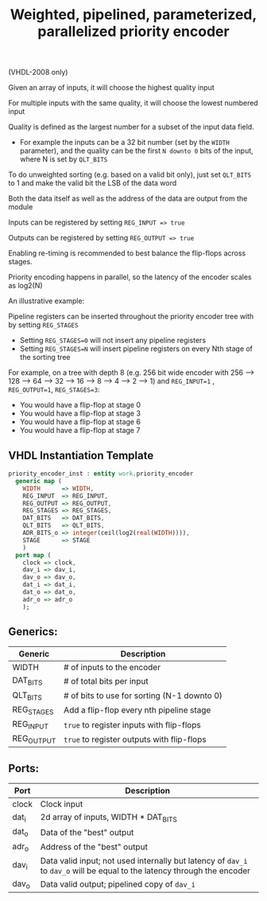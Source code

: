 #+TITLE: Weighted, pipelined, parameterized, parallelized priority encoder

(VHDL-2008 only)

Given an array of inputs, it will choose the highest quality input

For multiple inputs with the same quality, it will choose the lowest numbered input

Quality is defined as the largest number for a subset of the input data field.
 - For example the inputs can be a 32 bit number (set by the ~WIDTH~ parameter),
  and the quality can be the first ~N downto 0~ bits of the input, where N is set by ~QLT_BITS~

To do unweighted sorting (e.g. based on a valid bit only), just set ~QLT_BITS~ to 1 and make the valid bit the LSB of the data word

Both the data itself as well as the address of the data are output from the module

Inputs can be registered by setting ~REG_INPUT => true~

Outputs can be registered by setting ~REG_OUTPUT => true~

Enabling re-timing is recommended to best balance the flip-flops across stages.

Priority encoding happens in parallel, so the latency of the encoder scales as log2(N)

An illustrative example:

[[file:doc/example.gv.svg]]

Pipeline registers can be inserted throughout the priority encoder tree with by setting ~REG_STAGES~
 - Setting ~REG_STAGES=0~ will not insert any pipeline registers
 - Setting ~REG_STAGES=N~ will insert pipeline registers on every Nth stage of the sorting tree

For example, on a tree with depth 8 (e.g. 256 bit wide encoder with
256 ⟶ 128 ⟶ 64 ⟶ 32 ⟶ 16 ⟶ 8 ⟶ 4 ⟶ 2 ⟶ 1)
and ~REG_INPUT=1~ , ~REG_OUTPUT=1~, ~REG_STAGES=3~:

  - You would have a flip-flop at stage 0
  - You would have a flip-flop at stage 3
  - You would have a flip-flop at stage 6
  - You would have a flip-flop at stage 7

** VHDL Instantiation Template
#+begin_src vhdl
  priority_encoder_inst : entity work.priority_encoder
    generic map (
      WIDTH      => WIDTH,
      REG_INPUT  => REG_INPUT,
      REG_OUTPUT => REG_OUTPUT,
      REG_STAGES => REG_STAGES,
      DAT_BITS   => DAT_BITS,
      QLT_BITS   => QLT_BITS,
      ADR_BITS_o => integer(ceil(log2(real(WIDTH)))),
      STAGE      => STAGE
      )
    port map (
      clock => clock,
      dav_i => dav_i,
      dav_o => dav_o,
      dat_i => dat_i,
      dat_o => dat_o,
      adr_o => adr_o
      );
#+end_src

** Generics:
|------------+---------------------------------------------|
| Generic    | Description                                 |
|------------+---------------------------------------------|
| WIDTH      | # of inputs to the encoder                  |
| DAT_BITS   | # of total bits per input                   |
| QLT_BITS   | # of bits to use for sorting (N-1 downto 0) |
| REG_STAGES | Add a flip-flop every nth pipeline stage    |
| REG_INPUT  | ~true~ to register inputs with flip-flops     |
| REG_OUTPUT | ~true~ to register outputs with flip-flops    |
|------------+---------------------------------------------|
** Ports:
|-------+----------------------------------------------------------------------------------------------------------------------|
| Port  | Description                                                                                                          |
|-------+----------------------------------------------------------------------------------------------------------------------|
| clock | Clock input                                                                                                          |
| dat_i | 2d array of inputs, WIDTH * DAT_BITS                                                                                 |
| dat_o | Data of the "best" output                                                                                            |
| adr_o | Address of the "best" output                                                                                         |
| dav_i | Data valid input; not used internally but latency of ~dav_i~ to ~dav_o~ will be equal to the latency through the encoder |
| dav_o | Data valid output; pipelined copy of ~dav_i~                                                                           |
|-------+----------------------------------------------------------------------------------------------------------------------|
